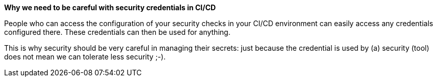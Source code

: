 *Why we need to be careful with security credentials in CI/CD*

People who can access the configuration of your security checks in your CI/CD environment can easily access any credentials configured there. These credentials can then be used for anything.

This is why security should be very careful in managing their secrets: just because the credential is used by (a) security (tool) does not mean we can tolerate less security ;-).

